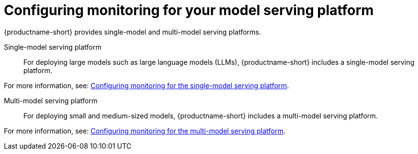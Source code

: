 :_module-type: PROCEDURE

[id="configuring-monitoring-for-your-model-serving-platform_{context}"]
= Configuring monitoring for your model serving platform

[role="_abstract"]

{productname-short} provides single-model and multi-model serving platforms.


Single-model serving platform::
For deploying large models such as large language models (LLMs), {productname-short} includes a single-model serving platform.

ifdef::upstream[]
For more information, see: link:{odhdocshome}/serving-models/#configuring-monitoring-for-the-single-model-serving-platform_serving-large-models[Configuring monitoring for the single-model serving platform].
endif::[]
ifndef::upstream[]
For more information, see: link:{rhoaidocshome}{default-format-url}/serving_models/serving-large-models_serving-large-models#configuring-monitoring-for-the-single-model-serving-platform_serving-large-models[Configuring monitoring for the single-model serving platform].
endif::[]


Multi-model serving platform::
For deploying small and medium-sized models, {productname-short} includes a multi-model serving platform. 

ifdef::upstream[]
For more information, see: link:{odhdocshome}/serving-models/#configuring-monitoring-for-the-multi-model-serving-platform_model-serving[Configuring monitoring for the multi-model serving platform].
endif::[]
ifndef::upstream[]
For more information, see: link:{rhoaidocshome}{default-format-url}/serving_models/index#configuring-monitoring-for-the-multi-model-serving-platform_model-serving[Configuring monitoring for the multi-model serving platform].
endif::[]
